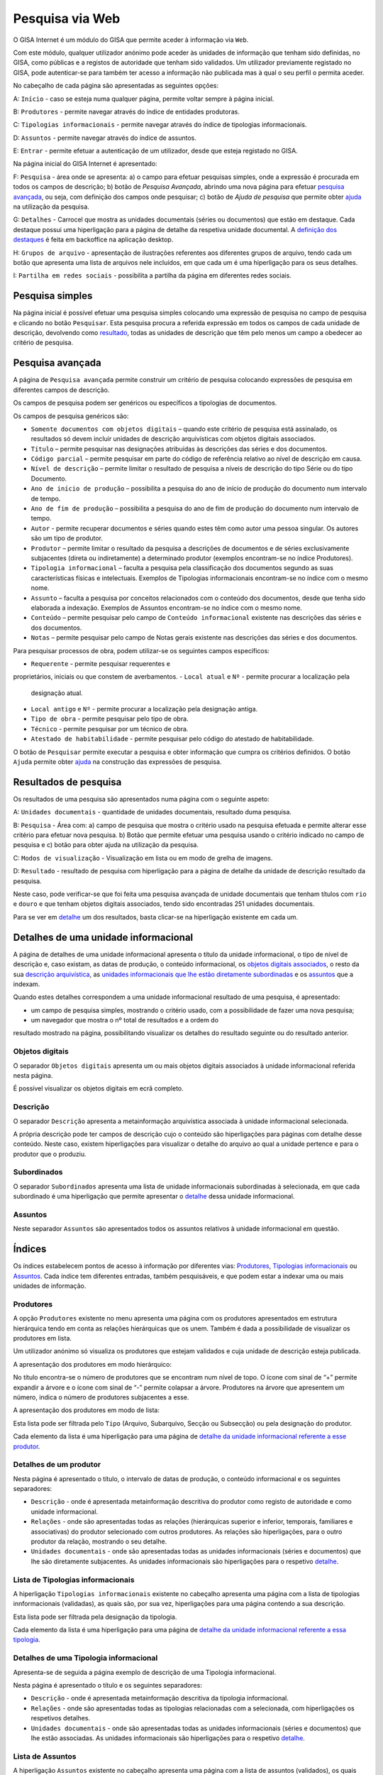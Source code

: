 Pesquisa via Web
================

O GISA Internet é um módulo do GISA que permite aceder à informação via
``Web``.

Com este módulo, qualquer utilizador anónimo pode aceder às unidades de
informação que tenham sido definidas, no GISA, como públicas e a
registos de autoridade que tenham sido validados. Um utilizador
previamente registado no GISA, pode autenticar-se para também ter acesso
a informação não publicada mas à qual o seu perfil o permita aceder.

|image0|

No cabeçalho de cada página são apresentadas as seguintes opções:

A: ``Início`` - caso se esteja numa qualquer página, permite voltar
sempre à página inicial.

B: ``Produtores`` - permite navegar através do índice de entidades
produtoras.

C: ``Tipologias informacionais`` - permite navegar através do índice de
tipologias informacionais.

D: ``Assuntos`` - permite navegar através do índice de assuntos.

E: ``Entrar`` - permite efetuar a autenticação de um utilizador, desde
que esteja registado no GISA.

Na página inicial do GISA Internet é apresentado:

F: ``Pesquisa`` - área onde se apresenta: a) o campo para efetuar
pesquisas simples, onde a expressão é procurada em todos os campos de
descrição; b) botão de *Pesquisa Avançada*, abrindo uma nova página para
efetuar `pesquisa avançada <pesquisa_web.html#pesquisa-avancada>`__, ou
seja, com definição dos campos onde pesquisar; c) botão de *Ajuda de
pesquisa* que permite obter
`ajuda <pesquisa_web.html#ajuda-de-pesquisa>`__ na utilização da
pesquisa.

G: ``Detalhes`` - Carrocel que mostra as unidades documentais (séries ou
documentos) que estão em destaque. Cada destaque possui uma hiperligação
para a página de detalhe da respetiva unidade documental. A `definição
dos destaques <destaques.html>`__ é feita em backoffice na aplicação
desktop.

H: ``Grupos de arquivo`` - apresentação de ilustrações referentes aos
diferentes grupos de arquivo, tendo cada um botão que apresenta uma
lista de arquivos nele incluídos, em que cada um é uma hiperligação para
os seus detalhes.

I: ``Partilha em redes sociais`` - possibilita a partilha da página em
diferentes redes sociais.

Pesquisa simples
----------------

Na página inicial é possível efetuar uma pesquisa simples colocando uma
expressão de pesquisa no campo de pesquisa e clicando no botão
``Pesquisar``. Esta pesquisa procura a referida expressão em todos os
campos de cada unidade de descrição, devolvendo como
`resultado <pesquisa_web.html#resultados-de-pesquisa>`__, todas as
unidades de descrição que têm pelo menos um campo a obedecer ao critério
de pesquisa.

Pesquisa avançada
-----------------

A página de ``Pesquisa avançada`` permite construir um critério de
pesquisa colocando expressões de pesquisa em diferentes campos de
descrição.

Os campos de pesquisa podem ser genéricos ou específicos a tipologias de
documentos.

Os campos de pesquisa genéricos são:

-  ``Somente documentos com objetos digitais`` – quando este critério de
   pesquisa está assinalado, os resultados só devem incluir unidades de
   descrição arquivísticas com objetos digitais associados.
-  ``Título`` – permite pesquisar nas designações atribuídas às
   descrições das séries e dos documentos.
-  ``Código parcial`` – permite pesquisar em parte do código de
   referência relativo ao nível de descrição em causa.
-  ``Nível de descrição`` – permite limitar o resultado de pesquisa a
   níveis de descrição do tipo Série ou do tipo Documento.
-  ``Ano de início de produção`` – possibilita a pesquisa do ano de
   início de produção do documento num intervalo de tempo.
-  ``Ano de fim de produção`` – possibilita a pesquisa do ano de fim de
   produção do documento num intervalo de tempo.
-  ``Autor`` - permite recuperar documentos e séries quando estes têm
   como autor uma pessoa singular. Os autores são um tipo de produtor.
-  ``Produtor`` – permite limitar o resultado da pesquisa a descrições
   de documentos e de séries exclusivamente subjacentes (direta ou
   indiretamente) a determinado produtor (exemplos encontram-se no
   índice Produtores).
-  ``Tipologia informacional`` – faculta a pesquisa pela classificação
   dos documentos segundo as suas características físicas e
   intelectuais. Exemplos de Tipologias informacionais encontram-se no
   índice com o mesmo nome.
-  ``Assunto`` – faculta a pesquisa por conceitos relacionados com o
   conteúdo dos documentos, desde que tenha sido elaborada a indexação.
   Exemplos de Assuntos encontram-se no índice com o mesmo nome.
-  ``Conteúdo`` – permite pesquisar pelo campo de
   ``Conteúdo informacional`` existente nas descrições das séries e dos
   documentos.
-  ``Notas`` – permite pesquisar pelo campo de Notas gerais existente
   nas descrições das séries e dos documentos.

Para pesquisar processos de obra, podem utilizar-se os seguintes campos
específicos: 

-  ``Requerente`` - permite pesquisar requerentes e
proprietários, iniciais ou que constem de averbamentos.
-  ``Local atual`` e ``Nº`` - permite procurar a localização pela
   designação atual.
-  ``Local antigo`` e ``Nº`` - permite procurar a localização pela
   designação antiga.
-  ``Tipo de obra`` - permite pesquisar pelo tipo de obra.
-  ``Técnico`` - permite pesquisar por um técnico de obra.
-  ``Atestado de habitabilidade`` - permite pesquisar pelo código do
   atestado de habitabilidade.

O botão de ``Pesquisar`` permite executar a pesquisa e obter informação
que cumpra os critérios definidos. O botão ``Ajuda`` permite obter
`ajuda <pesquisa_web.html#ajuda-de-pesquisa>`__ na construção das
expressões de pesquisa.

Resultados de pesquisa
----------------------

Os resultados de uma pesquisa são apresentados numa página com o
seguinte aspeto:

|image1|

A: ``Unidades documentais`` - quantidade de unidades documentais,
resultado duma pesquisa.

B: ``Pesquisa`` - Área com: a) campo de pesquisa que mostra o critério
usado na pesquisa efetuada e permite alterar esse critério para efetuar
nova pesquisa. b) Botão que permite efetuar uma pesquisa usando o
critério indicado no campo de pesquisa e c) botão para obter ajuda na
utilização da pesquisa.

C: ``Modos de visualização`` - Visualização em lista ou em modo de
grelha de imagens.

D: ``Resultado`` - resultado de pesquisa com hiperligação para a página
de detalhe da unidade de descrição resultado da pesquisa.

Neste caso, pode verificar-se que foi feita uma pesquisa avançada de
unidade documentais que tenham títulos com ``rio`` e ``douro`` e que
tenham objetos digitais associados, tendo sido encontradas 251 unidades
documentais.

Para se ver em
`detalhe <pesquisa_web.html#detalhes-de-uma-unidade-informacional>`__ um
dos resultados, basta clicar-se na hiperligação existente em cada um.

Detalhes de uma unidade informacional
-------------------------------------

A página de detalhes de uma unidade informacional apresenta o título da
unidade informacional, o tipo de nível de descrição e, caso existam, as
datas de produção, o conteúdo informacional, os `objetos digitais
associados <pesquisa_web.html#objetos-digitais>`__, o resto da sua
`descrição arquivística <pesquisa_web.html#descricao>`__, as `unidades
informacionais que lhe estão diretamente
subordinadas <pesquisa_web.html#subordinados>`__ e os
`assuntos <pesquisa_web.html#assuntos>`__ que a indexam.

Quando estes detalhes correspondem a uma unidade informacional resultado
de uma pesquisa, é apresentado:

-  um campo de pesquisa simples, mostrando o critério usado, com a
   possibilidade de fazer uma nova pesquisa;

-  um navegador que mostra o nº total de resultados e a ordem do
resultado mostrado na página, possibilitando visualizar os detalhes do
resultado seguinte ou do resultado anterior.

|image2|

Objetos digitais
~~~~~~~~~~~~~~~~

O separador ``Objetos digitais`` apresenta um ou mais objetos digitais
associados à unidade informacional referida nesta página.

|image3|

É possível visualizar os objetos digitais em ecrã completo.

|image4|

Descrição
~~~~~~~~~

O separador ``Descrição`` apresenta a metainformação arquivística
associada à unidade informacional selecionada.

|image5|

A própria descrição pode ter campos de descrição cujo o conteúdo são
hiperligações para páginas com detalhe desse conteúdo. Neste caso,
existem hiperligações para visualizar o detalhe do arquivo ao qual a
unidade pertence e para o produtor que o produziu.

Subordinados
~~~~~~~~~~~~

O separador ``Subordinados`` apresenta uma lista de unidade
informacionais subordinadas à selecionada, em que cada subordinado é uma
hiperligação que permite apresentar o
`detalhe <pesquisa_web.html#detalhes-de-uma-unidade-informacional>`__
dessa unidade informacional.

|image6|

Assuntos
~~~~~~~~

Neste separador ``Assuntos`` são apresentados todos os assuntos
relativos à unidade informacional em questão.

|image7|

Índices
-------

Os índices estabelecem pontos de acesso à informação por diferentes
vias: `Produtores <pesquisa_web.html#lista-de-produtores>`__,
`Tipologias
informacionais <pesquisa_web.html#lista-de-tipologias-informacionais>`__
ou `Assuntos <pesquisa_web.html#lista-de-assuntos>`__. Cada índice tem
diferentes entradas, também pesquisáveis, e que podem estar a indexar
uma ou mais unidades de informação.

Produtores
~~~~~~~~~~

A opção ``Produtores`` existente no menu apresenta uma página com os
produtores apresentados em estrutura hierárquica tendo em conta as
relações hierárquicas que os unem. Também é dada a possibilidade de
visualizar os produtores em lista.

Um utilizador anónimo só visualiza os produtores que estejam validados e
cuja unidade de descrição esteja publicada.

A apresentação dos produtores em modo hierárquico:

|image8|

No título encontra-se o número de produtores que se encontram num nível
de topo. O ícone com sinal de “+” permite expandir a árvore e o ícone
com sinal de “-” permite colapsar a árvore. Produtores na árvore que
apresentem um número, indica o número de produtores subjacentes a esse.

A apresentação dos produtores em modo de lista:

|image9|

Esta lista pode ser filtrada pelo ``Tipo`` (Arquivo, Subarquivo, Secção
ou Subsecção) ou pela designação do produtor.

Cada elemento da lista é uma hiperligação para uma página de `detalhe da
unidade informacional referente a esse
produtor <pesquisa_web.html#detalhes-de-um-produtor>`__.

Detalhes de um produtor
~~~~~~~~~~~~~~~~~~~~~~~

Nesta página é apresentado o título, o intervalo de datas de produção, o
conteúdo informacional e os seguintes separadores:

-  ``Descrição`` - onde é apresentada metainformação descritiva do
   produtor como registo de autoridade e como unidade informacional.
-  ``Relações`` - onde são apresentadas todas as relações (hierárquicas
   superior e inferior, temporais, familiares e associativas) do
   produtor selecionado com outros produtores. As relações são
   hiperligações, para o outro produtor da relação, mostrando o seu
   detalhe.
-  ``Unidades documentais`` - onde são apresentadas todas as unidades
   informacionais (séries e documentos) que lhe são diretamente
   subjacentes. As unidades informacionais são hiperligações para o
   respetivo
   `detalhe <pesquisa_web.html#detalhes-de-uma-unidade-informacional>`__.

|image10|

Lista de Tipologias informacionais
~~~~~~~~~~~~~~~~~~~~~~~~~~~~~~~~~~

A hiperligação ``Tipologias informacionais`` existente no cabeçalho
apresenta uma página com a lista de tipologias innformacionais
(validadas), as quais são, por sua vez, hiperligações para uma página
contendo a sua descrição.

|image11|

Esta lista pode ser filtrada pela designação da tipologia.

Cada elemento da lista é uma hiperligação para uma página de `detalhe da
unidade informacional referente a essa
tipologia <pesquisa_web.html#detalhes-de-uma-tipologia-informacional>`__.

Detalhes de uma Tipologia informacional
~~~~~~~~~~~~~~~~~~~~~~~~~~~~~~~~~~~~~~~

Apresenta-se de seguida a página exemplo de descrição de uma Tipologia
informacional.

Nesta página é apresentado o título e os seguintes separadores:

-  ``Descrição`` - onde é apresentada metainformação descritiva da
   tipologia informacional.
-  ``Relações`` - onde são apresentadas todas as tipologias relacionadas
   com a selecionada, com hiperligações os respetivos detalhes.
-  ``Unidades documentais`` - onde são apresentadas todas as unidades
   informacionais (séries e documentos) que lhe estão associadas. As
   unidades informacionais são hiperligações para o respetivo
   `detalhe <pesquisa_web.html#detalhes-de-uma-unidade-informacional>`__.

|image12|

Lista de Assuntos
~~~~~~~~~~~~~~~~~

A hiperligação ``Assuntos`` existente no cabeçalho apresenta uma página
com a lista de assuntos (validados), os quais são, por sua vez,
hiperligações para uma página contendo a sua descrição.

|image13|

Esta lista pode ser filtrada pelo ``Tipo`` de assunto (Onomástico,
Geográfico e IDeográfico) e pela ``Designação``.

Cada elemento da lista é uma hiperligação para uma página de `detalhe da
unidade informacional referente a esse
assunto <pesquisa_web.html#detalhes-de-um-assunto>`__.

Detalhes de um Assunto
~~~~~~~~~~~~~~~~~~~~~~

Apresenta-se de seguida a página exemplo de descrição de um Assunto.

Nesta página é apresentado o título, a notícia de autoridade
(Onomástico, Geográfico ou Ideográfico) e os seguintes separadores:

-  ``Descrição`` - onde é apresentada metainformação descritiva do
   assunto.
-  ``Relações`` - onde são apresentadas todos os assuntos relacionados
   com o assunto selecionado, em que cada um é uma hiperligação para o
   respetivo detalhe.
-  ``Unidades documentais`` - onde são apresentadas todas as unidades
   informacionais (séries e documentos) que lhe estão associadas. As
   unidades informacionais são hiperligações para o seu
   `detalhe <pesquisa_web.html#detalhes-de-uma-unidade-informacional>`__.

Apresenta-se de seguida a página exemplo de descrição de um ``Assunto``.

|image14|

Ajuda de pesquisa
-----------------

Esta página pretende dar algum suporte ao utilizador final do GISA
Internet, na construção de expressões de pesquisa.

|image15|

.. |image0| image:: _static/images/paginainicialweb.png
   :width: 500px
.. |image1| image:: _static/images/paginaresultadosweb.png
   :width: 500px
.. |image2| image:: _static/images/navegador.png
   :width: 200px
.. |image3| image:: _static/images/paginaimagem.png
   :width: 500px
.. |image4| image:: _static/images/ecracompleto.png
   :width: 500px
.. |image5| image:: _static/images/paginadescricao.png
   :width: 500px
.. |image6| image:: _static/images/subordinados.png
   :width: 500px
.. |image7| image:: _static/images/pagina_ui_assuntos.png
   :width: 500px
.. |image8| image:: _static/images/hierarquia.png
   :width: 500px
.. |image9| image:: _static/images/paginaindiceeps.png
   :width: 500px
.. |image10| image:: _static/images/paginaep.png
   :width: 500px
.. |image11| image:: _static/images/paginaindicetips.png
   :width: 500px
.. |image12| image:: _static/images/paginatip.png
   :width: 500px
.. |image13| image:: _static/images/paginaindiceassuntos.png
   :width: 500px
.. |image14| image:: _static/images/paginaassunto.png
   :width: 500px
.. |image15| image:: _static/images/paginaajuda.png
   :width: 500px
